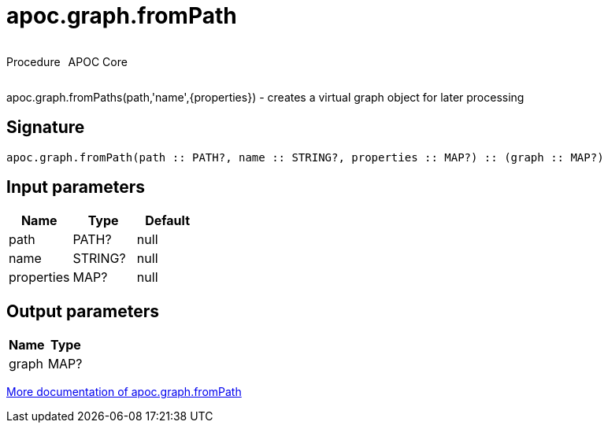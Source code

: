 ////
This file is generated by DocsTest, so don't change it!
////

= apoc.graph.fromPath
:description: This section contains reference documentation for the apoc.graph.fromPath procedure.



++++
<div style='display:flex'>
<div class='paragraph type procedure'><p>Procedure</p></div>
<div class='paragraph release core' style='margin-left:10px;'><p>APOC Core</p></div>
</div>
++++

apoc.graph.fromPaths(path,'name',{properties}) - creates a virtual graph object for later processing

== Signature

[source]
----
apoc.graph.fromPath(path :: PATH?, name :: STRING?, properties :: MAP?) :: (graph :: MAP?)
----

== Input parameters
[.procedures, opts=header]
|===
| Name | Type | Default 
|path|PATH?|null
|name|STRING?|null
|properties|MAP?|null
|===

== Output parameters
[.procedures, opts=header]
|===
| Name | Type 
|graph|MAP?
|===

xref::export/gephi.adoc[More documentation of apoc.graph.fromPath,role=more information]

